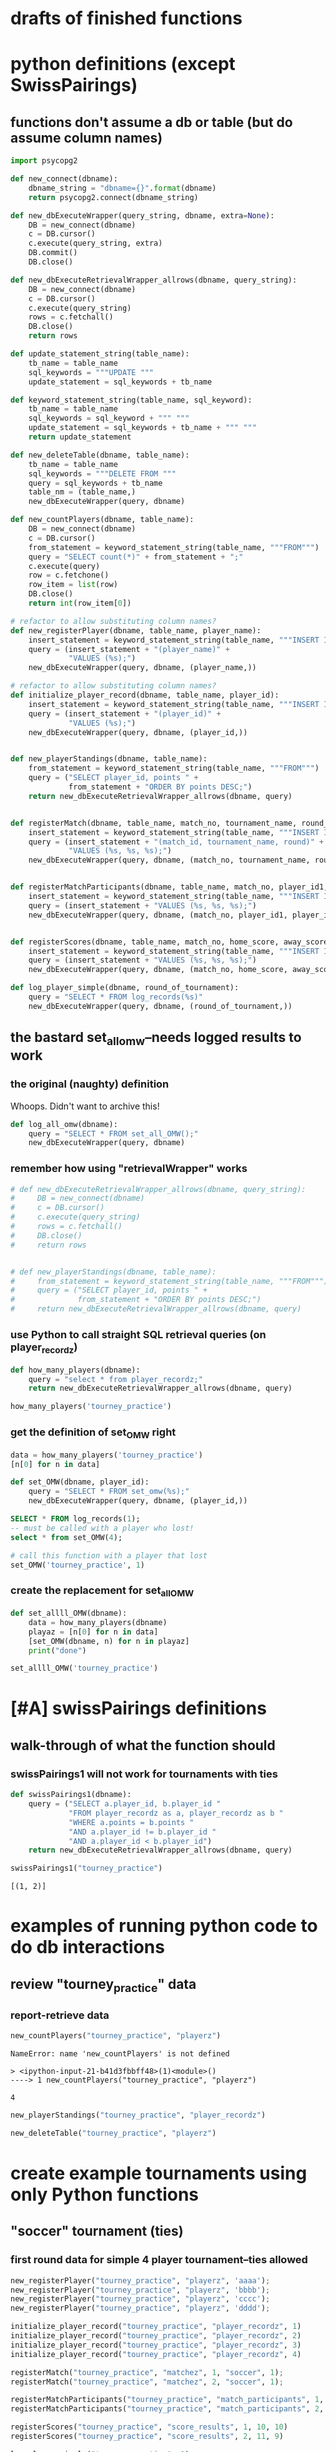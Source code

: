 * drafts of finished functions
* python definitions (except SwissPairings)
** functions don't assume a db or table (but do assume column names)
#+BEGIN_SRC python :session *Python* :results output :tangle yes
import psycopg2

def new_connect(dbname):
    dbname_string = "dbname={}".format(dbname)
    return psycopg2.connect(dbname_string)

def new_dbExecuteWrapper(query_string, dbname, extra=None):
    DB = new_connect(dbname)
    c = DB.cursor()
    c.execute(query_string, extra)
    DB.commit()
    DB.close()

def new_dbExecuteRetrievalWrapper_allrows(dbname, query_string):
    DB = new_connect(dbname)
    c = DB.cursor()
    c.execute(query_string)
    rows = c.fetchall()
    DB.close()    
    return rows

def update_statement_string(table_name):
    tb_name = table_name
    sql_keywords = """UPDATE """
    update_statement = sql_keywords + tb_name

def keyword_statement_string(table_name, sql_keyword):
    tb_name = table_name
    sql_keywords = sql_keyword + """ """
    update_statement = sql_keywords + tb_name + """ """
    return update_statement

def new_deleteTable(dbname, table_name):
    tb_name = table_name
    sql_keywords = """DELETE FROM """
    query = sql_keywords + tb_name
    table_nm = (table_name,)
    new_dbExecuteWrapper(query, dbname)

def new_countPlayers(dbname, table_name):
    DB = new_connect(dbname)
    c = DB.cursor()
    from_statement = keyword_statement_string(table_name, """FROM""")
    query = "SELECT count(*)" + from_statement + ";"
    c.execute(query)
    row = c.fetchone()
    row_item = list(row)
    DB.close()
    return int(row_item[0])

# refactor to allow substituting column names?
def new_registerPlayer(dbname, table_name, player_name):
    insert_statement = keyword_statement_string(table_name, """INSERT INTO""")
    query = (insert_statement + "(player_name)" + 
             "VALUES (%s);")
    new_dbExecuteWrapper(query, dbname, (player_name,))

# refactor to allow substituting column names?
def initialize_player_record(dbname, table_name, player_id):
    insert_statement = keyword_statement_string(table_name, """INSERT INTO""")
    query = (insert_statement + "(player_id)" + 
             "VALUES (%s);")
    new_dbExecuteWrapper(query, dbname, (player_id,))


def new_playerStandings(dbname, table_name):
    from_statement = keyword_statement_string(table_name, """FROM""")
    query = ("SELECT player_id, points " +
             from_statement + "ORDER BY points DESC;")
    return new_dbExecuteRetrievalWrapper_allrows(dbname, query)


def registerMatch(dbname, table_name, match_no, tournament_name, round_of_tournament):
    insert_statement = keyword_statement_string(table_name, """INSERT INTO""")
    query = (insert_statement + "(match_id, tournament_name, round)" + 
             "VALUES (%s, %s, %s);")
    new_dbExecuteWrapper(query, dbname, (match_no, tournament_name, round_of_tournament))


def registerMatchParticipants(dbname, table_name, match_no, player_id1, player_id2):
    insert_statement = keyword_statement_string(table_name, """INSERT INTO""")
    query = (insert_statement + "VALUES (%s, %s, %s);")
    new_dbExecuteWrapper(query, dbname, (match_no, player_id1, player_id2))


def registerScores(dbname, table_name, match_no, home_score, away_score):
    insert_statement = keyword_statement_string(table_name, """INSERT INTO""")
    query = (insert_statement + "VALUES (%s, %s, %s);")
    new_dbExecuteWrapper(query, dbname, (match_no, home_score, away_score))

def log_player_simple(dbname, round_of_tournament):
    query = "SELECT * FROM log_records(%s)"
    new_dbExecuteWrapper(query, dbname, (round_of_tournament,))
#+END_SRC

#+RESULTS:
** the bastard set_all_omw--needs logged results to work
*** the original (naughty) definition
Whoops. Didn't want to archive this!
#+BEGIN_SRC python :session *Python* :results output :tangle yes
def log_all_omw(dbname):
    query = "SELECT * FROM set_all_OMW();"
    new_dbExecuteWrapper(query, dbname)
 #+END_SRC
*** remember how using "retrievalWrapper" works
#+BEGIN_SRC python :session *Python* :results output :tangle yes
# def new_dbExecuteRetrievalWrapper_allrows(dbname, query_string):
#     DB = new_connect(dbname)
#     c = DB.cursor()
#     c.execute(query_string)
#     rows = c.fetchall()
#     DB.close()    
#     return rows


# def new_playerStandings(dbname, table_name):
#     from_statement = keyword_statement_string(table_name, """FROM""")
#     query = ("SELECT player_id, points " +
#              from_statement + "ORDER BY points DESC;")
#     return new_dbExecuteRetrievalWrapper_allrows(dbname, query)

#+END_SRC

#+RESULTS:
*** use Python to call straight SQL retrieval queries (on player_recordz)
#+BEGIN_SRC python :session *Python* :results output :tangle yes
def how_many_players(dbname):
    query = "select * from player_recordz;"
    return new_dbExecuteRetrievalWrapper_allrows(dbname, query)
#+END_SRC

#+RESULTS:

#+BEGIN_SRC python :session *Python* :results output :tangle yes
how_many_players('tourney_practice')
#+END_SRC

#+RESULTS:
: [(1, 0, 0, 0, 0, 0), (2, 0, 0, 0, 0, 0), (3, 0, 0, 0, 0, 0), (4, 0, 0, 0, 0, 0), (5, 0, 0, 0, 0, 0), (6, 0, 0, 0, 0, 0), (7, 0, 0, 0, 0, 0), (8, 0, 0, 0, 0, 0)]

*** get the definition of set_OMW right
#+BEGIN_SRC python :session *Python* :results output :tangle yes
data = how_many_players('tourney_practice')
[n[0] for n in data]
#+END_SRC

#+BEGIN_SRC python :session *Python* :results output :tangle yes
def set_OMW(dbname, player_id):
    query = "SELECT * FROM set_omw(%s);"
    new_dbExecuteWrapper(query, dbname, (player_id,))
#+END_SRC

#+BEGIN_SRC sql :engine postgresql :database tourney_practice
SELECT * FROM log_records(1);
-- must be called with a player who lost!
select * from set_OMW(4);
#+END_SRC

#+RESULTS:
| log_records |
|-------------|
|             |

#+BEGIN_SRC python :session *Python* :results output :tangle yes
# call this function with a player that lost
set_OMW('tourney_practice', 1)
#+END_SRC

#+RESULTS:

*** create the replacement for set_all_OMW
#+BEGIN_SRC python :session *Python* :results output :tangle yes
def set_allll_OMW(dbname):
    data = how_many_players(dbname)
    playaz = [n[0] for n in data]
    [set_OMW(dbname, n) for n in playaz]
    print("done")
#+END_SRC

#+RESULTS:

#+BEGIN_SRC python :session *Python* :results output :tangle yes
set_allll_OMW('tourney_practice')
#+END_SRC

#+RESULTS:
: done

* [#A] swissPairings definitions
** walk-through of what the function should
*** swissPairings1 will not work for tournaments with ties
#+BEGIN_SRC python :session *Python* :results output :tangle yes
def swissPairings1(dbname):
    query = ("SELECT a.player_id, b.player_id "
             "FROM player_recordz as a, player_recordz as b "
             "WHERE a.points = b.points "
             "AND a.player_id != b.player_id "
             "AND a.player_id < b.player_id")
    return new_dbExecuteRetrievalWrapper_allrows(dbname, query)

#+END_SRC

#+RESULTS:

#+BEGIN_SRC python :session *Python* :results output :tangle yes
swissPairings1("tourney_practice")
#+END_SRC

#+RESULTS:
: [(1, 2)]


: [(1, 2)]

* examples of running python code to do db interactions
** review "tourney_practice" data
*** report-retrieve data
#+BEGIN_SRC python :session *Python* :results output :tangle yes
new_countPlayers("tourney_practice", "playerz")
#+END_SRC

#+RESULTS:
: 4


: NameError: name 'new_countPlayers' is not defined
: 
: > <ipython-input-21-b41d3fbbff48>(1)<module>()
: ----> 1 new_countPlayers("tourney_practice", "playerz")


: 4

#+BEGIN_SRC python :session *Python* :results output :tangle yes
new_playerStandings("tourney_practice", "player_recordz")
#+END_SRC

#+RESULTS:
: [(3, 3), (1, 1), (2, 1), (4, 0)]

#+BEGIN_SRC python :session *Python* :results output :tangle yes
new_deleteTable("tourney_practice", "playerz")
#+END_SRC
* create example tournaments using only Python functions
** "soccer" tournament (ties)
*** first round data for simple 4 player tournament--ties allowed
#+BEGIN_SRC python :session *Python* :results output :tangle yes
new_registerPlayer("tourney_practice", "playerz", 'aaaa');
new_registerPlayer("tourney_practice", "playerz", 'bbbb');
new_registerPlayer("tourney_practice", "playerz", 'cccc');
new_registerPlayer("tourney_practice", "playerz", 'dddd');

initialize_player_record("tourney_practice", "player_recordz", 1)
initialize_player_record("tourney_practice", "player_recordz", 2)
initialize_player_record("tourney_practice", "player_recordz", 3)
initialize_player_record("tourney_practice", "player_recordz", 4)

registerMatch("tourney_practice", "matchez", 1, "soccer", 1);
registerMatch("tourney_practice", "matchez", 2, "soccer", 1);

registerMatchParticipants("tourney_practice", "match_participants", 1, 1, 2)
registerMatchParticipants("tourney_practice", "match_participants", 2, 3, 4)

registerScores("tourney_practice", "score_results", 1, 10, 10)
registerScores("tourney_practice", "score_results", 2, 11, 9)

log_player_simple("tourney_practice", 1)

# uh, where is this defined??
log_all_omw("tourney_practice")
#+END_SRC
** "tennis" tournament (no ties)
*** first round data for simple 4 player tournament--ties allowed (identical?)
#+BEGIN_SRC python :session *Python* :results output :tangle yes
new_registerPlayer("tourney_practice", "playerz", 'aaaa');
new_registerPlayer("tourney_practice", "playerz", 'bbbb');
new_registerPlayer("tourney_practice", "playerz", 'cccc');
new_registerPlayer("tourney_practice", "playerz", 'dddd');

initialize_player_record("tourney_practice", "player_recordz", 1)
initialize_player_record("tourney_practice", "player_recordz", 2)
initialize_player_record("tourney_practice", "player_recordz", 3)
initialize_player_record("tourney_practice", "player_recordz", 4)

registerMatch("tourney_practice", "matchez", 1, "soccer", 1);
registerMatch("tourney_practice", "matchez", 2, "soccer", 1);

registerMatchParticipants("tourney_practice", "match_participants", 1, 1, 2)
registerMatchParticipants("tourney_practice", "match_participants", 2, 3, 4)

registerScores("tourney_practice", "score_results", 1, 12, 10)
registerScores("tourney_practice", "score_results", 2, 11, 9)

log_player_simple("tourney_practice", 1)

log_all_omw("tourney_practice")
#+END_SRC

* SQL steps
  :LOGBOOK:
  CLOCK: [2016-04-04 Mon 15:33]--[2016-04-06 Wed 17:50] => 50:17
  :END:
** single monolithic blocks
*** all setups
**** all 'tourney_practice' database CREATE definitions
uses problematic set_all_OMW
#+BEGIN_SRC sql :engine postgresql :database tourney_practice
-- only used for restarting with clean player ids
DROP TABLE playerz CASCADE; DROP TABLE matchez CASCADE; DROP TABLE match_participants; DROP TABLE score_results; DROP TABLE player_recordz;

-- matches have id number, a tournament name and a round number
CREATE TABLE matchez(
       match_id serial PRIMARY KEY,
       tournament_name text not null,
       round int); 

-- players have an id number and a name; 
-- theoretically can be in any tournaments? 
-- (need to distinguish btwn different results in different tournaments)
CREATE TABLE playerz (
       player_id serial PRIMARY KEY,
       player_name text not null);

-- matches have participants, arbitrarily assigned to home and away categories
CREATE TABLE match_participants(
       match_id int REFERENCES matchez (match_id),
       home int REFERENCES playerz (player_id),
       away int REFERENCES playerz (player_id));

-- results of matches have a score for the home and away players
CREATE TABLE score_results (
       match_id int REFERENCES matchez (match_id),
       home_score int,
       away_score int);

-- players have an amount of wins, losses and draws,
-- in cases where draws are possible, players also have points taking
-- this possibility into account.
-- finally, all players have an OMW score, which is the sum of the points
-- of those players they have faced
CREATE TABLE player_recordz (
       player_id int REFERENCES playerz (player_id),
       wins int DEFAULT 0,
       losses int DEFAULT 0,
       draws int DEFAULT 0,
       points int DEFAULT 0,
       OMW int DEFAULT 0);

-- a complete view of all tournaments shows any matches registered, 
-- as well as the scores in those matches
CREATE VIEW tournament_matches AS
select a.match_id, a.tournament_name, a.round, b.home, b.away, c.home_score, c.away_score
from matchez as a, match_participants as b, score_results as c
where a.match_id = b.match_id
AND b.match_id = c.match_id;

-- a complete view of a player shows the id/name as well as the various 
-- statistics already contained in player_recordz

CREATE VIEW player_tables AS
select a.player_id, a.player_name, b.wins, b.losses, b.draws, b.points, b.OMW
from playerz as a, player_recordz as b
where a.player_id = b.player_id;


-- to be able to reflect the results of matches in player stats, 
-- we need to distinguish the various kinds of wins, losses 
-- (and any draws if the tournament allows them)

-- the following update functions need to be called in the proper way 
-- and at the proper time (i.e. at the end of rounds of a particular tournament)
-- right now, there is the possibility of over-tabulating points if all matches 
-- for any particular rounds have not been registered yet
CREATE OR REPLACE FUNCTION log_draws(integer) RETURNS VOID AS $$
       UPDATE player_recordz SET draws = draws + 1
       from tournament_matches as a 
       WHERE a.home_score = a.away_score
       AND (a.home = player_id OR a.away = player_id)
       AND a.round = $1;
$$ LANGUAGE SQL;

CREATE OR REPLACE FUNCTION log_away_wins(integer) RETURNS VOID AS $$
       UPDATE player_recordz SET wins = wins + 1
       from tournament_matches as a 
       WHERE a.home_score < a.away_score
       AND a.away = player_id
       AND a.round = $1;
$$ LANGUAGE SQL;

CREATE OR REPLACE FUNCTION log_away_losses(integer) RETURNS VOID AS $$
       UPDATE player_recordz SET losses = losses + 1
       from tournament_matches as a 
       WHERE a.home_score > a.away_score
       AND a.away = player_id
       AND a.round = $1;
$$ LANGUAGE SQL;

CREATE OR REPLACE FUNCTION log_home_wins(integer) RETURNS VOID AS $$
       UPDATE player_recordz SET wins = wins + 1
       from tournament_matches as a 
       WHERE a.home_score > a.away_score
       AND a.home = player_id
       AND a.round = $1;
$$ LANGUAGE SQL;

CREATE OR REPLACE FUNCTION log_home_losses(integer) RETURNS VOID AS $$
       UPDATE player_recordz SET losses = losses + 1
       from tournament_matches as a 
       WHERE a.home_score < a.away_score
       AND a.home = player_id
       AND a.round = $1;
$$ LANGUAGE SQL;

-- at the end of each round we want to tabulate the number of points for all participants
CREATE OR REPLACE FUNCTION update_points() RETURNS VOID AS $$
       UPDATE player_recordz 
       SET points = (wins * 3) + draws;
$$ LANGUAGE SQL;


-- we want to create tables collating all the opponents a given player has faced
CREATE OR REPLACE FUNCTION players_matches (integer) RETURNS TABLE (opposing_player int) AS $$
       select 
       	      CASE WHEN a.away = $1 THEN a.home
	      	   WHEN a.home = $1 THEN a.away
		   ELSE NULL
		END as opposing_player
FROM match_participants as a;
$$ LANGUAGE SQL;

CREATE OR REPLACE FUNCTION player_OMW (integer) RETURNS TABLE (opponent int, opponent_OMW int) AS $$
       select opposing_player, a.points FROM players_matches($1) JOIN player_tables as A
       ON opposing_player = player_id
       WHERE opposing_player IS NOT NULL;
$$ LANGUAGE SQL;

CREATE OR REPLACE FUNCTION set_omw (integer) RETURNS VOID AS $$
       UPDATE player_recordz SET omw = (select sum(opponent_OMW) FROM player_omw($1))
       WHERE player_id = $1;
$$ LANGUAGE SQL;

CREATE OR REPLACE FUNCTION set_all_OMW() RETURNS VOID AS $$
-- problematic to do this
       select * from set_OMW(1);
       select * from set_OMW(2);
       select * from set_OMW(3);
       select * from set_OMW(4);
       select * from set_OMW(5);
       select * from set_OMW(6);
       select * from set_OMW(7);
       select * from set_OMW(8);
$$ LANGUAGE SQL;


-- uses a $name$ syntax erroneously?
CREATE OR REPLACE FUNCTION log_records(round integer) RETURNS VOID as $log_records$
       SELECT log_home_losses($1);
       SELECT log_home_wins($1);
       SELECT log_away_losses($1);
       SELECT log_away_wins($1);
       SELECT log_draws($1);
       SELECT update_points();
       $log_records$ LANGUAGE SQL;

#+END_SRC

#+RESULTS:
| DROP TABLE      |
|-----------------|
| DROP TABLE      |
| DROP TABLE      |
| DROP TABLE      |
| DROP TABLE      |
| CREATE TABLE    |
| CREATE TABLE    |
| CREATE TABLE    |
| CREATE TABLE    |
| CREATE TABLE    |
| CREATE VIEW     |
| CREATE VIEW     |
| CREATE FUNCTION |
| CREATE FUNCTION |
| CREATE FUNCTION |
| CREATE FUNCTION |
| CREATE FUNCTION |
| CREATE FUNCTION |
| CREATE FUNCTION |
| CREATE FUNCTION |
| CREATE FUNCTION |
| CREATE FUNCTION |
| CREATE FUNCTION |

**** all insert and update functions
#+BEGIN_SRC sql :engine postgresql :database tourney_practice

INSERT INTO matchez (match_id, tournament_name, round) VALUES (1, 'tennis', 1);
INSERT INTO matchez (match_id, tournament_name, round) VALUES (2, 'tennis', 1);
INSERT INTO matchez (match_id, tournament_name, round) VALUES (3, 'tennis', 1);
INSERT INTO matchez (match_id, tournament_name, round) VALUES (4, 'tennis', 1);
INSERT INTO matchez (match_id, tournament_name, round) VALUES (5, 'tennis', 2);
INSERT INTO matchez (match_id, tournament_name, round) VALUES (6, 'tennis', 2);
INSERT INTO matchez (match_id, tournament_name, round) VALUES (7, 'tennis', 2);
INSERT INTO matchez (match_id, tournament_name, round) VALUES (8, 'tennis', 2);

-- should inserting a player name into playerz trigger a player_id insert into player_recordz?

INSERT INTO playerz (player_name) VALUES ('a');
INSERT INTO playerz (player_name) VALUES ('b');
INSERT INTO playerz (player_name) VALUES ('c');
INSERT INTO playerz (player_name) VALUES ('d');
INSERT INTO playerz (player_name) VALUES ('e');
INSERT INTO playerz (player_name) VALUES ('f');
INSERT INTO playerz (player_name) VALUES ('g');
INSERT INTO playerz (player_name) VALUES ('h');

INSERT INTO player_recordz (player_id) VALUES (1);
-- INSERT INTO player_recordz (player_id) VALUES IN [1, 2];
INSERT INTO player_recordz (player_id) VALUES (2);
INSERT INTO player_recordz (player_id) VALUES (3);
INSERT INTO player_recordz (player_id) VALUES (4);
INSERT INTO player_recordz (player_id) VALUES (5);
INSERT INTO player_recordz (player_id) VALUES (6);
INSERT INTO player_recordz (player_id) VALUES (7);
INSERT INTO player_recordz (player_id) VALUES (8);
#+END_SRC

#+RESULTS:
| INSERT 0 1 |
|------------|
| INSERT 0 1 |
| INSERT 0 1 |
| INSERT 0 1 |
| INSERT 0 1 |
| INSERT 0 1 |
| INSERT 0 1 |
| INSERT 0 1 |
| INSERT 0 1 |
| INSERT 0 1 |
| INSERT 0 1 |
| INSERT 0 1 |
| INSERT 0 1 |
| INSERT 0 1 |
| INSERT 0 1 |
| INSERT 0 1 |
| INSERT 0 1 |
| INSERT 0 1 |
| INSERT 0 1 |
| INSERT 0 1 |
| INSERT 0 1 |
| INSERT 0 1 |
| INSERT 0 1 |
| INSERT 0 1 |
**** insert tournament rounds data--four matches between 8 players
#+BEGIN_SRC sql :engine postgresql :database tourney_practice
INSERT INTO match_participants VALUES (1, 1, 2);
INSERT INTO match_participants VALUES (2, 3, 4);
INSERT INTO match_participants VALUES (3, 5, 6);
INSERT INTO match_participants VALUES (4, 7, 8);
#+END_SRC

#+RESULTS:
| INSERT 0 1 |
|------------|
| INSERT 0 1 |
| INSERT 0 1 |
| INSERT 0 1 |

#+BEGIN_SRC sql :engine postgresql :database tourney_practice
-- uses problematic set_all_OMW
INSERT INTO score_results VALUES (1, 0, 1);
INSERT INTO score_results VALUES (2, 1, 0);
INSERT INTO score_results VALUES (3, 0, 1);
INSERT INTO score_results VALUES (4, 1, 0);
SELECT * FROM log_records(1);

-- this won't do anything without record logging
SELECT * FROM set_all_OMW();
#+END_SRC

#+RESULTS:
| INSERT 0 1  |
|-------------|
| INSERT 0 1  |
| INSERT 0 1  |
| INSERT 0 1  |
| log_records |
|             |
| set_all_omw |
|             |

#+BEGIN_SRC sql :engine postgresql :database tourney_practice

INSERT INTO match_participants VALUES (5, 2, 3);
INSERT INTO match_participants VALUES (6, 6, 7);
INSERT INTO match_participants VALUES (7, 1, 4);
INSERT INTO match_participants VALUES (8, 5, 8);
#+END_SRC

#+RESULTS:
| INSERT 0 1 |
|------------|
| INSERT 0 1 |
| INSERT 0 1 |
| INSERT 0 1 |

#+BEGIN_SRC sql :engine postgresql :database tourney_practice
INSERT INTO score_results VALUES (5, 0, 10);
INSERT INTO score_results VALUES (6, 10, 0);
INSERT INTO score_results VALUES (7, 0, 10);
INSERT INTO score_results VALUES (8, 1, 10);
select * from log_records(2);
select * from set_all_omw();
#+END_SRC

#+RESULTS:
| INSERT 0 1  |
|-------------|
| INSERT 0 1  |
| INSERT 0 1  |
| INSERT 0 1  |
| log_records |
|             |
| set_all_omw |
|             |
**** 'TOURNAMENT' (as opposed to 'tourney_practice')
#+BEGIN_SRC sql :engine postgresql :database tournament
-- CREATE DATABASE tournament;
-- \c tournament

CREATE TABLE players(id serial PRIMARY KEY, player_name text not null, wins integer, matches integer);

CREATE TABLE matches(winner integer, loser integer);

#+END_SRC
** tourney setup broken up by statement
*** all 'tourney_practice' database CREATE definitions
**** drop
#+BEGIN_SRC sql :engine postgresql :database tourney_practice
-- only used for restarting with clean player ids
DROP TABLE playerz CASCADE; DROP TABLE matchez CASCADE; DROP TABLE match_participants; DROP TABLE score_results; DROP TABLE player_recordz;
#+END_SRC

#+RESULTS:
| DROP TABLE |
|------------|
| DROP TABLE |
| DROP TABLE |
| DROP TABLE |
| DROP TABLE |
**** create 5 tables and views
#+BEGIN_SRC sql :engine postgresql :database tourney_practice
-- matches have id number, a tournament name and a 'round' number
CREATE TABLE matchez(
       match_id serial PRIMARY KEY,
       tournament_name text not null,
       round int); 

-- players have an id number and a name; 
-- theoretically can be in any tournaments? 
-- (need to distinguish btwn different results in different tournaments)
CREATE TABLE playerz (
       player_id serial PRIMARY KEY,
       player_name text not null);

-- matches have participants, arbitrarily assigned to home and away categories
CREATE TABLE match_participants(
       match_id int REFERENCES matchez (match_id),
       home int REFERENCES playerz (player_id),
       away int REFERENCES playerz (player_id));

-- results of matches have a score for the home and away players
CREATE TABLE score_results (
       match_id int REFERENCES matchez (match_id),
       home_score int,
       away_score int);

-- players have an amount of wins, losses and draws,
-- in cases where draws are possible, players also have points 
-- which take this possibility into account.
-- finally, all players have an OMW score, 
-- which is the sum of the points of those players they have faced
CREATE TABLE player_recordz (
       player_id int REFERENCES playerz (player_id),
       wins int DEFAULT 0,
       losses int DEFAULT 0,
       draws int DEFAULT 0,
       points int DEFAULT 0,
       OMW int DEFAULT 0);

-- a complete view of all TOURNAMENTS shows any matches registered, 
-- as well as the scores in those matches
CREATE VIEW tournament_matches AS
select a.match_id, a.tournament_name, a.round, b.home, b.away, c.home_score, c.away_score
from matchez as a, match_participants as b, score_results as c
where a.match_id = b.match_id
AND b.match_id = c.match_id;

-- a complete view of a PLAYER shows the id/name as well as the various
-- statistics we take into account
CREATE VIEW player_tables AS
select a.player_id, a.player_name, b.wins, b.losses, b.draws, b.points, b.OMW
from playerz as a, player_recordz as b
where a.player_id = b.player_id;

#+END_SRC

#+RESULTS:
| CREATE TABLE |
|--------------|
| CREATE TABLE |
| CREATE TABLE |
| CREATE TABLE |
| CREATE TABLE |
| CREATE VIEW  |
| CREATE VIEW  |
**** create functions
#+BEGIN_SRC sql :engine postgresql :database tourney_practice
-- to be able to reflect the results of matches in player stats, 
-- we need to distinguish the various kinds of wins, losses 
-- (and any draws if the tournament allows them)

-- the following update functions need to be called in the proper way 
-- and at the proper time (i.e. at the end of rounds of a particular tournament)
-- right now, there is the possibility of over-tabulating points if all matches 
-- for any particular rounds have not been registered yet; that is, 
-- if the function is called prematurely
CREATE OR REPLACE FUNCTION log_draws(integer) RETURNS VOID AS $$
       UPDATE player_recordz SET draws = draws + 1
       from tournament_matches as a 
       WHERE a.home_score = a.away_score
       AND (a.home = player_id OR a.away = player_id)
       AND a.round = $1;
$$ LANGUAGE SQL;

CREATE OR REPLACE FUNCTION log_away_wins(integer) RETURNS VOID AS $$
       UPDATE player_recordz SET wins = wins + 1
       from tournament_matches as a 
       WHERE a.home_score < a.away_score
       AND a.away = player_id
       AND a.round = $1;
$$ LANGUAGE SQL;

CREATE OR REPLACE FUNCTION log_away_losses(integer) RETURNS VOID AS $$
       UPDATE player_recordz SET losses = losses + 1
       from tournament_matches as a 
       WHERE a.home_score > a.away_score
       AND a.away = player_id
       AND a.round = $1;
$$ LANGUAGE SQL;

CREATE OR REPLACE FUNCTION log_home_wins(integer) RETURNS VOID AS $$
       UPDATE player_recordz SET wins = wins + 1
       from tournament_matches as a 
       WHERE a.home_score > a.away_score
       AND a.home = player_id
       AND a.round = $1;
$$ LANGUAGE SQL;

CREATE OR REPLACE FUNCTION log_home_losses(integer) RETURNS VOID AS $$
       UPDATE player_recordz SET losses = losses + 1
       from tournament_matches as a 
       WHERE a.home_score < a.away_score
       AND a.home = player_id
       AND a.round = $1;
$$ LANGUAGE SQL;

-- at the end of each round we want to tabulate the number of points for all participants
CREATE OR REPLACE FUNCTION update_points() RETURNS VOID AS $$
       UPDATE player_recordz 
       SET points = (wins * 3) + draws;
$$ LANGUAGE SQL;

#+END_SRC

#+RESULTS:
| CREATE FUNCTION |
|-----------------|
| CREATE FUNCTION |
| CREATE FUNCTION |
| CREATE FUNCTION |
| CREATE FUNCTION |
| CREATE FUNCTION |

#+BEGIN_SRC sql :engine postgresql :database tourney_practice
-- we want to create tables collating all the opponents a given player has faced
CREATE OR REPLACE FUNCTION players_matches (integer) RETURNS TABLE (opposing_player int) AS $$
       select 
       	      CASE WHEN a.away = $1 THEN a.home
	      	   WHEN a.home = $1 THEN a.away
		   ELSE NULL
		END as opposing_player
FROM match_participants as a;
$$ LANGUAGE SQL;

CREATE OR REPLACE FUNCTION player_OMW (integer) RETURNS TABLE (opponent int, opponent_OMW int) AS $$
       select opposing_player, a.points FROM players_matches($1) JOIN player_tables as A
       ON opposing_player = player_id
       WHERE opposing_player IS NOT NULL;
$$ LANGUAGE SQL;

CREATE OR REPLACE FUNCTION set_omw (integer) RETURNS VOID AS $$
       UPDATE player_recordz SET omw = (select sum(opponent_OMW) FROM player_omw($1))
       WHERE player_id = $1;
$$ LANGUAGE SQL;

-- set_all_OMW hardcodes the number of players
-- this should be replaced by a Python function
CREATE OR REPLACE FUNCTION set_all_OMW() RETURNS VOID AS $$
       select * from set_OMW(1);
       select * from set_OMW(2);
       select * from set_OMW(3);
       select * from set_OMW(4);
       select * from set_OMW(5);
       select * from set_OMW(6);
       select * from set_OMW(7);
       select * from set_OMW(8);
$$ LANGUAGE SQL;


-- uses a $name$ syntax erroneously?
CREATE OR REPLACE FUNCTION log_records(round integer) RETURNS VOID as $log_records$
       SELECT log_home_losses($1);
       SELECT log_home_wins($1);
       SELECT log_away_losses($1);
       SELECT log_away_wins($1);
       SELECT log_draws($1);
       SELECT update_points();
       $log_records$ LANGUAGE SQL;

#+END_SRC

#+RESULTS:
| CREATE FUNCTION |
|-----------------|
| CREATE FUNCTION |
| CREATE FUNCTION |
| CREATE FUNCTION |
| CREATE FUNCTION |

*** tourney insert broken up by statement
**** insert matches for a "tennis" tournament
#+BEGIN_SRC sql :engine postgresql :database tourney_practice

INSERT INTO matchez (match_id, tournament_name, round) VALUES (1, 'tennis', 1);
INSERT INTO matchez (match_id, tournament_name, round) VALUES (2, 'tennis', 1);
INSERT INTO matchez (match_id, tournament_name, round) VALUES (3, 'tennis', 1);
INSERT INTO matchez (match_id, tournament_name, round) VALUES (4, 'tennis', 1);
INSERT INTO matchez (match_id, tournament_name, round) VALUES (5, 'tennis', 2);
INSERT INTO matchez (match_id, tournament_name, round) VALUES (6, 'tennis', 2);
INSERT INTO matchez (match_id, tournament_name, round) VALUES (7, 'tennis', 2);
INSERT INTO matchez (match_id, tournament_name, round) VALUES (8, 'tennis', 2);

-- should inserting a player name into playerz trigger a player_id insert into player_recordz?
#+END_SRC

#+RESULTS:
| INSERT 0 1 |
|------------|
| INSERT 0 1 |
| INSERT 0 1 |
| INSERT 0 1 |
| INSERT 0 1 |
| INSERT 0 1 |
| INSERT 0 1 |
| INSERT 0 1 |

**** insert player names for any tournament (single character names like 'a')
#+BEGIN_SRC sql :engine postgresql :database tourney_practice
INSERT INTO playerz (player_name) VALUES ('a');
INSERT INTO playerz (player_name) VALUES ('b');
INSERT INTO playerz (player_name) VALUES ('c');
INSERT INTO playerz (player_name) VALUES ('d');
INSERT INTO playerz (player_name) VALUES ('e');
INSERT INTO playerz (player_name) VALUES ('f');
INSERT INTO playerz (player_name) VALUES ('g');
INSERT INTO playerz (player_name) VALUES ('h');

#+END_SRC

#+RESULTS:
| INSERT 0 1 |
|------------|
| INSERT 0 1 |
| INSERT 0 1 |
| INSERT 0 1 |
| INSERT 0 1 |
| INSERT 0 1 |
| INSERT 0 1 |
| INSERT 0 1 |

**** insert 'player id' numbering in the 'records' table to prepare for later insertions
how can this functionality be recreated and refactored in Python?
     :PROPERTIES:
     :ID:       1059C480-16E9-4571-B8BF-4D96B01B95BC
     :END:
#+BEGIN_SRC sql :engine postgresql :database tourney_practice
INSERT INTO player_recordz (player_id) VALUES (1);
-- INSERT INTO player_recordz (player_id) VALUES IN [1, 2];
INSERT INTO player_recordz (player_id) VALUES (2);
INSERT INTO player_recordz (player_id) VALUES (3);
INSERT INTO player_recordz (player_id) VALUES (4);
INSERT INTO player_recordz (player_id) VALUES (5);
INSERT INTO player_recordz (player_id) VALUES (6);
INSERT INTO player_recordz (player_id) VALUES (7);
INSERT INTO player_recordz (player_id) VALUES (8);
#+END_SRC

#+RESULTS:
| INSERT 0 1 |
|------------|
| INSERT 0 1 |
| INSERT 0 1 |
| INSERT 0 1 |
| INSERT 0 1 |
| INSERT 0 1 |
| INSERT 0 1 |
| INSERT 0 1 |

** make up some actual games (insert tournament rounds data broken up by category)
*** create a schedule of matches
**** insert match participants (match id, home.id, away.id)
#+BEGIN_SRC sql :engine postgresql :database tourney_practice
INSERT INTO match_participants VALUES (1, 1, 2);
INSERT INTO match_participants VALUES (2, 3, 4);
INSERT INTO match_participants VALUES (3, 5, 6);
INSERT INTO match_participants VALUES (4, 7, 8);
#+END_SRC

*** create a series of match scores
**** insert score results (match id, home.score, away.score)
#+BEGIN_SRC sql :engine postgresql :database tourney_practice
INSERT INTO score_results VALUES (1, 0, 1);
INSERT INTO score_results VALUES (2, 1, 0);
INSERT INTO score_results VALUES (3, 0, 1);
INSERT INTO score_results VALUES (4, 1, 0);
#+END_SRC

#+RESULTS:
| INSERT 0 1 |
|------------|
| INSERT 0 1 |
| INSERT 0 1 |
| INSERT 0 1 |
*** repeat for round 2
**** schedule of matches
#+BEGIN_SRC sql :engine postgresql :database tourney_practice

INSERT INTO match_participants VALUES (5, 2, 3);
INSERT INTO match_participants VALUES (6, 6, 7);
INSERT INTO match_participants VALUES (7, 1, 4);
INSERT INTO match_participants VALUES (8, 5, 8);
#+END_SRC

#+RESULTS:
| INSERT 0 1 |
|------------|
| INSERT 0 1 |
| INSERT 0 1 |
| INSERT 0 1 |
**** score results
#+BEGIN_SRC sql :engine postgresql :database tourney_practice
INSERT INTO score_results VALUES (5, 0, 10);
INSERT INTO score_results VALUES (6, 10, 0);
INSERT INTO score_results VALUES (7, 0, 10);
INSERT INTO score_results VALUES (8, 1, 10);
#+END_SRC
**** log player data
#+BEGIN_SRC sql :engine postgresql :database tourney_practice
select * from log_records(2);
select * from set_all_omw();
#+END_SRC

#+RESULTS:
| INSERT 0 1  |
|-------------|
| INSERT 0 1  |
| INSERT 0 1  |
| INSERT 0 1  |
| log_records |
|             |
| set_all_omw |
|             |

* display contents of tables and views
** plain tables--(matchez, playerz, match_participants, score_results, player_recordz)
Can a player ever be in more than one tournament at time?
If so, then how would you compute his record
#+BEGIN_SRC sql :engine postgresql :database tourney_practice
select * from matchez;
select * from playerz;
select * from match_participants;
select * from score_results;
select * from player_recordz;
#+END_SRC

#+RESULTS:
|  match_id | tournament_name |      round |       |        |     |
|-----------+-----------------+------------+-------+--------+-----|
|         1 | tennis          |          1 |       |        |     |
|         2 | tennis          |          1 |       |        |     |
|         3 | tennis          |          1 |       |        |     |
|         4 | tennis          |          1 |       |        |     |
|         5 | tennis          |          2 |       |        |     |
|         6 | tennis          |          2 |       |        |     |
|         7 | tennis          |          2 |       |        |     |
|         8 | tennis          |          2 |       |        |     |
| player_id | player_name     |            |       |        |     |
|         1 | a               |            |       |        |     |
|         2 | b               |            |       |        |     |
|         3 | c               |            |       |        |     |
|         4 | d               |            |       |        |     |
|         5 | e               |            |       |        |     |
|         6 | f               |            |       |        |     |
|         7 | g               |            |       |        |     |
|         8 | h               |            |       |        |     |
|  match_id | home            |       away |       |        |     |
|         1 | 1               |          2 |       |        |     |
|         2 | 3               |          4 |       |        |     |
|         3 | 5               |          6 |       |        |     |
|         4 | 7               |          8 |       |        |     |
|  match_id | home_score      | away_score |       |        |     |
|         1 | 0               |          1 |       |        |     |
|         2 | 1               |          0 |       |        |     |
|         3 | 0               |          1 |       |        |     |
|         4 | 1               |          0 |       |        |     |
| player_id | wins            |     losses | draws | points | omw |
|         5 | 0               |          1 |     0 |      0 |   3 |
|         3 | 1               |          0 |     0 |      3 |   0 |
|         7 | 1               |          0 |     0 |      3 |   0 |
|         8 | 0               |          1 |     0 |      0 |   3 |
|         4 | 0               |          1 |     0 |      0 |   3 |
|         6 | 1               |          0 |     0 |      3 |   0 |
|         2 | 1               |          0 |     0 |      3 |   0 |
|         1 | 0               |          1 |     0 |      0 |   3 |
** hide previousexample
|-----------+-----------------+------------+-------+--------+-----|
| match_id  | tournament_name | round      |       |        |     |
|-----------+-----------------+------------+-------+--------+-----|
| player_id | player_name     |            |       |        |     |
|           |                 |            |       |        |     |
|-----------+-----------------+------------+-------+--------+-----|
| match_id  | home            | away       |       |        |     |
|-----------+-----------------+------------+-------+--------+-----|
| match_id  | home_score      | away_score |       |        |     |
|-----------+-----------------+------------+-------+--------+-----|
| player_id | wins            | losses     | draws | points | omw |
|-----------+-----------------+------------+-------+--------+-----|


|  match_id | tournament_name |      round |       |        |     |
|-----------+-----------------+------------+-------+--------+-----|
|         1 |          tennis |          1 |       |        |     |
|         2 |          tennis |          1 |       |        |     |
|         3 |          tennis |          1 |       |        |     |
|         4 |          tennis |          1 |       |        |     |
|         5 |          tennis |          2 |       |        |     |
|         6 |          tennis |          2 |       |        |     |
|         7 |          tennis |          2 |       |        |     |
|         8 |          tennis |          2 |       |        |     |
| player_id |     player_name |            |       |        |     |
|         1 |               a |            |       |        |     |
|         2 |               b |            |       |        |     |
|         3 |               c |            |       |        |     |
|         4 |               d |            |       |        |     |
|         5 |               e |            |       |        |     |
|         6 |               f |            |       |        |     |
|         7 |               g |            |       |        |     |
|         8 |               h |            |       |        |     |
|  match_id |            home |       away |       |        |     |
|         1 |               1 |          2 |       |        |     |
|         2 |               3 |          4 |       |        |     |
|         3 |               5 |          6 |       |        |     |
|         4 |               7 |          8 |       |        |     |
|         5 |               2 |          3 |       |        |     |
|         6 |               6 |          7 |       |        |     |
|         7 |               1 |          4 |       |        |     |
|         8 |               5 |          8 |       |        |     |
|  match_id |      home_score | away_score |       |        |     |
|         1 |               0 |          1 |       |        |     |
|         2 |               1 |          0 |       |        |     |
|         3 |               0 |          1 |       |        |     |
|         4 |               1 |          0 |       |        |     |
|         1 |               0 |          1 |       |        |     |
|         2 |               1 |          0 |       |        |     |
|         3 |               0 |          1 |       |        |     |
|         4 |               1 |          0 |       |        |     |
|         5 |               0 |         10 |       |        |     |
|         6 |              10 |          0 |       |        |     |
|         7 |               0 |         10 |       |        |     |
|         8 |               1 |         10 |       |        |     |
| player_id |            wins |     losses | draws | points | omw |
|         1 |               0 |          2 |     0 |      0 |   6 |
|         5 |               0 |          2 |     0 |      0 |   6 |
|         2 |               1 |          1 |     0 |      3 |   6 |
|         6 |               2 |          0 |     0 |      6 |   6 |
|         7 |               1 |          1 |     0 |      3 |   6 |
|         3 |               2 |          0 |     0 |      6 |   6 |
|         4 |               1 |          1 |     0 |      3 |   6 |
|         8 |               1 |          1 |     0 |      3 |   6 |

** views--tournament_matches
*** tournament_matches views(assemble players, matches and results); player_tables
#+BEGIN_SRC sql :engine postgresql :database tourney_practice
select * from tournament_matches;
#+END_SRC

#+RESULTS:
| match_id | tournament_name | round | home | away | home_score | away_score |
|----------+-----------------+-------+------+------+------------+------------|


| match_id | tournament_name | round | home | away | home_score | away_score |
|----------+-----------------+-------+------+------+------------+------------|
|        1 | tennis          |     1 |    1 |    2 |          0 |          1 |
|        2 | tennis          |     1 |    3 |    4 |          1 |          0 |
|        3 | tennis          |     1 |    5 |    6 |          0 |          1 |
|        4 | tennis          |     1 |    7 |    8 |          1 |          0 |
|        5 | tennis          |     2 |    2 |    3 |          0 |         10 |
|        6 | tennis          |     2 |    6 |    7 |         10 |          0 |
|        7 | tennis          |     2 |    1 |    4 |          0 |         10 |
|        8 | tennis          |     2 |    5 |    8 |          1 |         10 |



#+RESULTS:
| player_id | wins | losses | draws | points | omw |
|-----------+------+--------+-------+--------+-----|
|         1 |    0 |      2 |     0 |      0 |   6 |
|         2 |    1 |      1 |     0 |      3 |   6 |
|         3 |    2 |      0 |     0 |      6 |   6 |
|         4 |    1 |      1 |     0 |      3 |   6 |
|         5 |    0 |      2 |     0 |      0 |   9 |
|         6 |    2 |      0 |     0 |      6 |   3 |
|         7 |    1 |      1 |     0 |      3 |   9 |
|         8 |    1 |      1 |     0 |      3 |   3 |
*** player_tables--just adds player_id to player_recordz and that's all?
#+BEGIN_SRC sql :engine postgresql :database tourney_practice
select * from player_recordz;
#+END_SRC

#+RESULTS:
| player_id | wins | losses | draws | points | omw |
|-----------+------+--------+-------+--------+-----|

#+BEGIN_SRC sql :engine postgresql :database tourney_practice
select * from player_tables
ORDER BY player_id;
;
#+END_SRC

#+RESULTS:
| player_id | player_name | wins | losses | draws | points | omw |
|-----------+-------------+------+--------+-------+--------+-----|


| player_id | player_name | wins | losses | draws | points | omw |
|-----------+-------------+------+--------+-------+--------+-----|
|         1 | a           |    0 |      2 |     0 |      0 |   6 |
|         2 | b           |    1 |      1 |     0 |      3 |   6 |
|         3 | c           |    2 |      0 |     0 |      6 |   0 |
|         4 | d           |    1 |      1 |     0 |      3 |   0 |
|         5 | e           |    0 |      2 |     0 |      0 |   0 |
|         6 | f           |    2 |      0 |     0 |      6 |   0 |
|         7 | g           |    1 |      1 |     0 |      3 |   0 |
|         8 | h           |    1 |      1 |     0 |      3 |   0 |
** view a provisional swissPairings
*** selects on equal wins and losses ONLY?
#+BEGIN_SRC sql :engine postgresql :database tourney_practice
SELECT a.player_id, a.OMW, a.wins, a.losses, a.draws, b.player_id, b.OMW, b.wins, b.losses, b.draws

FROM player_recordz as a, player_recordz as b

WHERE a.wins = b.wins AND a.losses = b.losses 

AND a.player_id < b.player_id

ORDER BY a.wins DESC, a.omw DESC;
#+END_SRC  

#+RESULTS:
| player_id | omw | wins | losses | draws | player_id | omw | wins | losses | draws |
|-----------+-----+------+--------+-------+-----------+-----+------+--------+-------|
|         3 |   6 |    2 |      0 |     0 |         6 |   3 |    2 |      0 |     0 |
|         7 |   9 |    1 |      1 |     0 |         8 |   3 |    1 |      1 |     0 |
|         2 |   6 |    1 |      1 |     0 |         7 |   9 |    1 |      1 |     0 |
|         2 |   6 |    1 |      1 |     0 |         4 |   6 |    1 |      1 |     0 |
|         2 |   6 |    1 |      1 |     0 |         8 |   3 |    1 |      1 |     0 |
|         4 |   6 |    1 |      1 |     0 |         8 |   3 |    1 |      1 |     0 |
|         4 |   6 |    1 |      1 |     0 |         7 |   9 |    1 |      1 |     0 |
|         1 |   6 |    0 |      2 |     0 |         5 |   9 |    0 |      2 |     0 |
* steps
** orientation
When coming back to this work, it can be tricky to quickly remember
what everything is, and what sequence of steps to take to reorient. 

I suggest that one way to do so is to work with "steps" (such as this
one). However, there are many levels and hierarchies of
remembering what series of steps are related and what larger,
over-arching categories they comprise. 

In the case of this project, /SQL steps/ is perhaps the best place to
begin, since I decided to focus on SQL, and thus the design is very
SQL-oriented.
** meta-steps (haha)

1. feel free to check:
[[*examples of running python code to do db interactions][examples of running python code to do db interactions]]
to see if anything is running or in the database

2. if not, evaluate:
[[*python definitions (except SwissPairings)][python definitions (except SwissPairings)]]

3. check examples of running python code again
4. evaluate one particular implementation of swissPairings and test it
5. go back to 'create tournament':
[[*create example tournaments using only Python functions][create example tournaments using only Python functions]]
6. use SQL with orgmode for experiments
and experiment with creating different tournament results to get
different pairings 
** can you remember how to make tournaments?
*** what tables do you need?
see [[*all setups][all setups]], specifically 'tourney_practice' CREATE
or [[*tourney setup broken up by statement][tourney setup broken up by statement]]
*** ready to clear data from tables and setup again?

[[*drop][drop]]
#+BEGIN_SRC 
DROP TABLE playerz CASCADE; 
DROP TABLE matchez CASCADE; 
DROP TABLE match_participants; 
DROP TABLE score_results; 
DROP TABLE player_recordz;
#+END_SRC
[[*create 5 tables and views][create 5 tables and views]]
[[*create functions][create functions]]

You will clear everything and to see that all this has succeeded,
visit 
[[*display contents of tables and views][display contents of tables and views]]
*** prepare matches and players
**** one template--tennis; 8 players, a-h;
***** links to individual code
[[*tourney insert broken up by statement][tourney insert broken up by statement]]
[[*insert player names for any tournament (single character names like 'a')][insert player names for any tournament (single character names like'a')]]
[[id:1059C480-16E9-4571-B8BF-4D96B01B95BC][insert 'player id' numbering in the 'records' table to prepare for later insertions]]
***** what your tables will look like after preparing all the tables
#+RESULTS:
|  match_id | tournament_name |      round |       |        |     |
|-----------+-----------------+------------+-------+--------+-----|
|         1 | tennis          |          1 |       |        |     |
|         2 | tennis          |          1 |       |        |     |
|         3 | tennis          |          1 |       |        |     |
|         4 | tennis          |          1 |       |        |     |
|         5 | tennis          |          2 |       |        |     |
|         6 | tennis          |          2 |       |        |     |
|         7 | tennis          |          2 |       |        |     |
|         8 | tennis          |          2 |       |        |     |
| player_id | player_name     |            |       |        |     |
|         1 | a               |            |       |        |     |
|         2 | b               |            |       |        |     |
|         3 | c               |            |       |        |     |
|         4 | d               |            |       |        |     |
|         5 | e               |            |       |        |     |
|         6 | f               |            |       |        |     |
|         7 | g               |            |       |        |     |
|         8 | h               |            |       |        |     |
|  match_id | home            |       away |       |        |     |
|  match_id | home_score      | away_score |       |        |     |
| player_id | wins            |     losses | draws | points | omw |
|         1 | 0               |          0 |     0 |      0 |   0 |
|         2 | 0               |          0 |     0 |      0 |   0 |
|         3 | 0               |          0 |     0 |      0 |   0 |
|         4 | 0               |          0 |     0 |      0 |   0 |
|         5 | 0               |          0 |     0 |      0 |   0 |
|         6 | 0               |          0 |     0 |      0 |   0 |
|         7 | 0               |          0 |     0 |      0 |   0 |
|         8 | 0               |          0 |     0 |      0 |   0 |
***** tables after inserting first round results
#+RESULTS:
|  match_id | tournament_name |      round |       |        |     |
|-----------+-----------------+------------+-------+--------+-----|
|         1 | tennis          |          1 |       |        |     |
|         2 | tennis          |          1 |       |        |     |
|         3 | tennis          |          1 |       |        |     |
|         4 | tennis          |          1 |       |        |     |
|         5 | tennis          |          2 |       |        |     |
|         6 | tennis          |          2 |       |        |     |
|         7 | tennis          |          2 |       |        |     |
|         8 | tennis          |          2 |       |        |     |
| player_id | player_name     |            |       |        |     |
|         1 | a               |            |       |        |     |
|         2 | b               |            |       |        |     |
|         3 | c               |            |       |        |     |
|         4 | d               |            |       |        |     |
|         5 | e               |            |       |        |     |
|         6 | f               |            |       |        |     |
|         7 | g               |            |       |        |     |
|         8 | h               |            |       |        |     |
|  match_id | home            |       away |       |        |     |
|         1 | 1               |          2 |       |        |     |
|         2 | 3               |          4 |       |        |     |
|         3 | 5               |          6 |       |        |     |
|         4 | 7               |          8 |       |        |     |
|  match_id | home_score      | away_score |       |        |     |
|         1 | 0               |          1 |       |        |     |
|         2 | 1               |          0 |       |        |     |
|         3 | 0               |          1 |       |        |     |
|         4 | 1               |          0 |       |        |     |
| player_id | wins            |     losses | draws | points | omw |
|         1 | 0               |          1 |     0 |      0 |   3 |
|         2 | 1               |          0 |     0 |      3 |   0 |
|         3 | 1               |          0 |     0 |      3 |   0 |
|         4 | 0               |          1 |     0 |      0 |   3 |
|         5 | 0               |          1 |     0 |      0 |   3 |
|         6 | 1               |          0 |     0 |      3 |   0 |
|         7 | 1               |          0 |     0 |      3 |   0 |
|         8 | 0               |          1 |     0 |      0 |   3 |
**** reuse tempate--soccer; 8 teams, a-h;
#+BEGIN_SRC sql :engine postgresql :database tourney_practice

INSERT INTO matchez (match_id, tournament_name, round) VALUES (1, 'soccer', 1);
INSERT INTO matchez (match_id, tournament_name, round) VALUES (2, 'soccer', 1);
INSERT INTO matchez (match_id, tournament_name, round) VALUES (3, 'soccer', 1);
INSERT INTO matchez (match_id, tournament_name, round) VALUES (4, 'soccer', 1);
INSERT INTO matchez (match_id, tournament_name, round) VALUES (5, 'soccer', 2);
INSERT INTO matchez (match_id, tournament_name, round) VALUES (6, 'soccer', 2);
INSERT INTO matchez (match_id, tournament_name, round) VALUES (7, 'soccer', 2);
INSERT INTO matchez (match_id, tournament_name, round) VALUES (8, 'soccer', 2);

-- should inserting a player name into playerz trigger a player_id insert into player_recordz?
#+END_SRC

#+BEGIN_SRC sql :engine postgresql :database tourney_practice
INSERT INTO playerz (player_name) VALUES ('a');
INSERT INTO playerz (player_name) VALUES ('b');
INSERT INTO playerz (player_name) VALUES ('c');
INSERT INTO playerz (player_name) VALUES ('d');
INSERT INTO playerz (player_name) VALUES ('e');
INSERT INTO playerz (player_name) VALUES ('f');
INSERT INTO playerz (player_name) VALUES ('g');
INSERT INTO playerz (player_name) VALUES ('h');
#+END_SRC

#+BEGIN_SRC sql :engine postgresql :database tourney_practice
INSERT INTO player_recordz (player_id) VALUES (1);
-- INSERT INTO player_recordz (player_id) VALUES IN [1, 2];
INSERT INTO player_recordz (player_id) VALUES (2);
INSERT INTO player_recordz (player_id) VALUES (3);
INSERT INTO player_recordz (player_id) VALUES (4);
INSERT INTO player_recordz (player_id) VALUES (5);
INSERT INTO player_recordz (player_id) VALUES (6);
INSERT INTO player_recordz (player_id) VALUES (7);
INSERT INTO player_recordz (player_id) VALUES (8);
#+END_SRC
